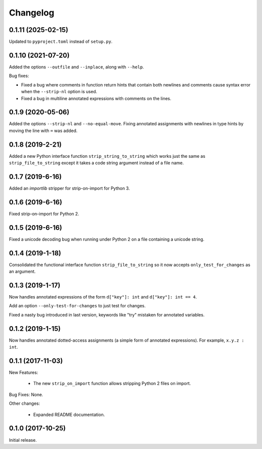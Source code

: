 .. :changelog:

Changelog
=========

0.1.11 (2025-02-15)
-------------------

Updated to ``pyproject.toml`` instead of ``setup.py``.

0.1.10 (2021-07-20)
-------------------

Added the options ``--outfile`` and ``--inplace``, along with ``--help``.

Bug fixes:

* Fixed a bug where comments in function return hints that contain both newlines
  and comments cause syntax error when the ``--strip-nl`` option is used.

* Fixed a bug in multiline annotated expressions with comments on the lines.

0.1.9 (2020-05-06)
------------------

Added the options ``--strip-nl`` and ``--no-equal-move``.  Fixing annotated
assignments with newlines in type hints by moving the line with ``=`` was
added.

0.1.8 (2019-2-21)
-----------------

Added a new Python interface function ``strip_string_to_string`` which works
just the same as ``strip_file_to_string`` except it takes a code string
argument instead of a file name.

0.1.7 (2019-6-16)
-----------------

Added an `importlib` stripper for strip-on-import for Python 3.

0.1.6 (2019-6-16)
-----------------

Fixed strip-on-import for Python 2.

0.1.5 (2019-6-16)
-----------------

Fixed a unicode decoding bug when running under Python 2 on a file containing a
unicode string.

0.1.4 (2019-1-18)
-----------------

Consolidated the functional interface function ``strip_file_to_string`` so it
now accepts ``only_test_for_changes`` as an argument.

0.1.3 (2019-1-17)
------------------

Now handles annotated expressions of the form ``d["key"]: int`` and ``d["key"]: int == 4``.

Add an option ``--only-test-for-changes`` to just test for changes.

Fixed a nasty bug introduced in last version, keywords like "try" mistaken for
annotated variables.

0.1.2 (2019-1-15)
------------------

Now handles annotated dotted-access assignments (a simple form of annotated
expressions).  For example, ``x.y.z : int``.

0.1.1 (2017-11-03)
------------------

New Features:

   * The new ``strip_on_import`` function allows stripping Python 2 files on import.

Bug Fixes: None.

Other changes:

   * Expanded README documentation.

0.1.0 (2017-10-25)
------------------

Initial release.


